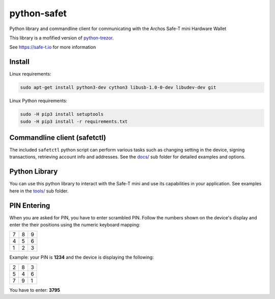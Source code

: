 python-safet
============

Python library and commandline client for communicating with the Archos Safe-T mini Hardware Wallet

This library is a mofified version of `python-trezor <https://github.com/trezor/python-trezor>`_.

See https://safe-t.io for more information

Install
-------

Linux requirements:

.. code::

  sudo apt-get install python3-dev cython3 libusb-1.0-0-dev libudev-dev git

Linux Python requirements:

.. code::

  sudo -H pip3 install setuptools
  sudo -H pip3 install -r requirements.txt


Commandline client (safetctl)
---------------------------

The included ``safetctl`` python script can perform various tasks such as changing setting in the device, signing transactions, retrieving account info and addresses. See the `docs/ <docs/>`_ sub folder for detailed examples and options.


Python Library
--------------

You can use this python library to interact with the Safe-T mini and use its capabilities in your application.
See examples here in the `tools/ <tools/>`_ sub folder.


PIN Entering
------------

When you are asked for PIN, you have to enter scrambled PIN. Follow the numbers shown on the device's display and enter the their positions using the numeric keyboard mapping:

=== === ===
 7   8   9
 4   5   6
 1   2   3
=== === ===

Example: your PIN is **1234** and the device is displaying the following:

=== === ===
 2   8   3
 5   4   6
 7   9   1
=== === ===

You have to enter: **3795**
